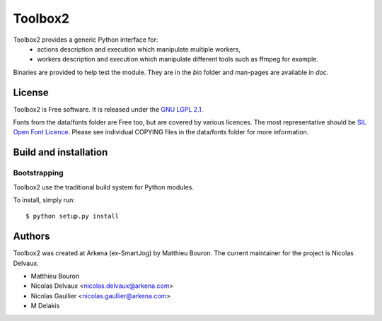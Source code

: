 ========
Toolbox2
========

Toolbox2 provides a generic Python interface for:
 * actions description and execution which manipulate multiple workers,
 * workers description and execution which manipulate different tools such as ffmpeg for example.

Binaries are provided to help test the module.
They are in the *bin* folder and man-pages are available in *doc*.


License
=======

Toolbox2 is Free software.
It is released under the `GNU LGPL 2.1 <http://www.gnu.org/licenses/lgpl-2.1.html>`_.

Fonts from the data/fonts folder are Free too, but are covered by various licences.
The most representative should be `SIL Open Font Licence <http://scripts.sil.org/OFL_web>`_.
Please see individual COPYING files in the data/fonts folder for more information.


Build and installation
=======================

Bootstrapping
-------------

Toolbox2 use the traditional build system for Python modules.

To install, simply run::

    $ python setup.py install


Authors
=======

Toolbox2 was created at Arkena (ex-SmartJog) by Matthieu Bouron.
The current maintainer for the project is Nicolas Delvaux.

* Matthieu Bouron
* Nicolas Delvaux <nicolas.delvaux@arkena.com>
* Nicolas Gaullier <nicolas.gaullier@arkena.com>
* M Delakis
